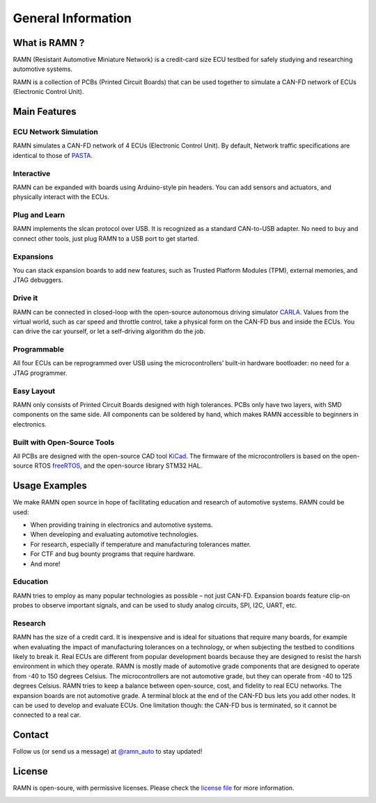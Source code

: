 General Information
===================
	
What is RAMN ?
--------------

.. image:: gif/ramn_simple_on.gif
   :align: center

RAMN (Resistant Automotive Miniature Network) is a credit-card size ECU testbed for safely studying and researching automotive systems.

RAMN is a collection of PCBs (Printed Circuit Boards) that can be used together to simulate a CAN-FD network of ECUs (Electronic Control Unit).


Main Features
-------------

ECU Network Simulation
**********************

RAMN simulates a CAN-FD network of 4 ECUs (Electronic Control Unit). By default, Network traffic specifications are identical to those of `PASTA <https://github.com/pasta-auto/PASTA1.0>`_. 

.. image:: gif/block_diagram.gif
   :align: center

Interactive
***********

RAMN can be expanded with boards using Arduino-style pin headers. You can add sensors and actuators, and physically interact with the ECUs.

.. image:: gif/sm_simple.gif
   :align: center

Plug and Learn
**************

RAMN implements the slcan protocol over USB. It is recognized as a standard CAN-to-USB adapter. No need to buy and connect other tools, just plug RAMN to a USB port to get started.

.. image:: gif/usage.gif
   :align: center


Expansions
**********

You can stack expansion boards to add new features, such as Trusted Platform Modules (TPM), external memories, and JTAG debuggers.

.. image:: gif/sm_full.gif
   :align: center




Drive it
********

RAMN can be connected in closed-loop with the open-source autonomous driving simulator `CARLA <https://carla.org/>`_. Values from the virtual world, such as car speed and throttle control, take a physical form on the CAN-FD bus and inside the ECUs. You can drive the car yourself, or let a self-driving algorithm do the job.

.. image:: gif/carla.gif
   :align: center

Programmable
************

All four ECUs can be reprogrammed over USB using the microcontrollers’ built-in hardware bootloader: no need for a JTAG programmer.

.. image:: gif/reprog.gif
   :align: center

Easy Layout
************

RAMN only consists of Printed Circuit Boards designed with high tolerances. PCBs only have two layers, with SMD components on the same side. All components can be soldered by hand, which makes RAMN accessible to beginners in electronics.

.. image:: gif/pcb_unpopulated.gif
   :align: center

Built with Open-Source Tools
****************************

All PCBs are designed with the open-source CAD tool `KiCad <https://kicad.org/>`_. The firmware of the microcontrollers is based on the open-source RTOS `freeRTOS <https://www.freertos.org/>`_, and the open-source library STM32 HAL.

.. image:: gif/kicad.gif
   :align: center

Usage Examples
--------------

We make RAMN open source in hope of facilitating education and research of automotive systems. RAMN could be used:

* When providing training in electronics and automotive systems.
* When developing and evaluating automotive technologies.
* For research, especially if temperature and manufacturing tolerances matter.
* For CTF and bug bounty programs that require hardware.
* And more!
	
Education
*********

RAMN tries to employ as many popular technologies as possible – not just CAN-FD. Expansion boards feature clip-on probes to observe important signals, and can be used to study analog circuits, SPI, I2C, UART, etc.

.. image:: gif/education.gif
   :align: center

Research
*********

RAMN has the size of a credit card. It is inexpensive and is ideal for situations that require many boards, for example when evaluating the impact of manufacturing tolerances on a technology, or when subjecting the testbed to conditions likely to break it.
Real ECUs are different from popular development boards because they are designed to resist the harsh environment in which they operate. RAMN is mostly made of automotive grade components that are designed to operate from -40 to 150 degrees Celsius. The microcontrollers are not automotive grade, but they can operate from -40 to 125 degrees Celsius. RAMN tries to keep a balance between open-source, cost, and fidelity to real ECU networks. The expansion boards are not automotive grade.
A terminal block at the end of the CAN-FD bus lets you add other nodes. It can be used to develop and evaluate ECUs. One limitation though: the CAN-FD bus is terminated, so it cannot be connected to a real car.




Contact
-------

Follow us (or send us a message) at `@ramn_auto <https://twitter.com/ramn_auto>`_ to stay updated!

License
-------

RAMN is open-soure, with permissive licenses. Please check the `license file <https://github.com/ToyotaInfoTech/RAMN/blob/main/LICENSE.md>`_ for more information.

.. image:: gif/ramn_simple_style.gif
   :align: center
